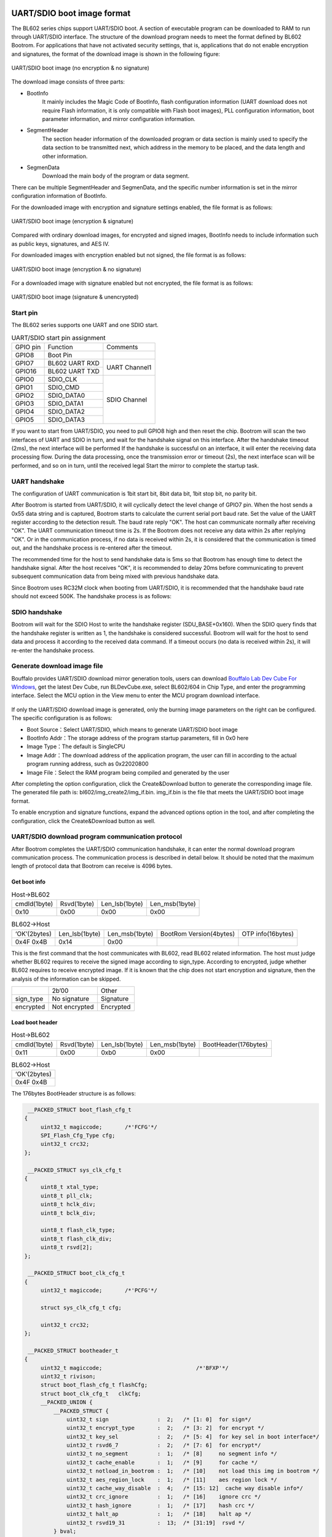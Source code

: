 =============================
UART/SDIO boot image format
=============================
The BL602 series chips support UART/SDIO boot. A section of executable program can be downloaded to RAM to run through UART/SDIO interface. The structure of the download program needs to meet the format defined by BL602 Bootrom. For applications that have not activated security settings, that is, applications that do not enable encryption and signatures, the format of the download image is shown in the following figure:

.. figure:: ../../picture/UartSdioBootImageNoSecret.png
   :align: center

   UART/SDIO boot image (no encryption & no signature)

The download image consists of three parts:

- BootInfo
    It mainly includes the Magic Code of BootInfo, flash configuration information (UART download does not require Flash information, it is only compatible with Flash boot images), PLL configuration information, boot parameter information, and mirror configuration information.

- SegmentHeader
    The section header information of the downloaded program or data section is mainly used to specify the data section to be transmitted next, which address in the memory to be placed, and the data length and other information.

- SegmenData
    Download the main body of the program or data segment.

There can be multiple SegmentHeader and SegmenData, and the specific number information is set in the mirror configuration information of BootInfo.

For the downloaded image with encryption and signature settings enabled, the file format is as follows:

.. figure:: ../../picture/UartSdioBootImage.png
   :align: center

   UART/SDIO boot image (encryption & signature)

Compared with ordinary download images, for encrypted and signed images, BootInfo needs to include information such as public keys, signatures, and AES IV.

For downloaded images with encryption enabled but not signed, the file format is as follows:

.. figure:: ../../picture/UartSdioBootImageSecret.png
   :align: center

   UART/SDIO boot image (encryption & no signature)

For a downloaded image with signature enabled but not encrypted, the file format is as follows:

.. figure:: ../../picture/UartSdioBootImageSign.png
   :align: center

   UART/SDIO boot image (signature & unencrypted)

Start pin
===========
The BL602 series supports one UART and one SDIO start.

.. table:: UART/SDIO start pin assignment 

    +------------+------------------------+--------------------+
    | GPIO pin   | Function               | Comments           | 
    +------------+------------------------+--------------------+
    | GPIO8      | Boot Pin               |                    |
    +------------+------------------------+--------------------+
    | GPIO7      | BL602 UART RXD         | UART Channel1      |
    +------------+------------------------+                    +
    | GPIO16     | BL602 UART TXD         |                    |
    +------------+------------------------+--------------------+
    | GPIO0      | SDIO_CLK               | SDIO Channel       |
    +------------+------------------------+                    +
    | GPIO1      | SDIO_CMD               |                    |
    +------------+------------------------+                    +
    | GPIO2      | SDIO_DATA0             |                    |
    +------------+------------------------+                    +
    | GPIO3      | SDIO_DATA1             |                    |
    +------------+------------------------+                    +
    | GPIO4      | SDIO_DATA2             |                    |
    +------------+------------------------+                    +
    | GPIO5      | SDIO_DATA3             |                    |
    +------------+------------------------+--------------------+

If you want to start from UART/SDIO, you need to pull GPIO8 high and then reset the chip. Bootrom will scan the two interfaces of UART and SDIO in turn, and wait for the handshake signal on this interface. After the handshake timeout (2ms), the next interface will be performed If the handshake is successful on an interface, it will enter the receiving data processing flow. During the data processing, once the transmission error or timeout (2s), the next interface scan will be performed, and so on in turn, until the received legal Start the mirror to complete the startup task.

UART handshake
================
The configuration of UART communication is 1bit start bit, 8bit data bit, 1bit stop bit, no parity bit.

After Bootrom is started from UART/SDIO, it will cyclically detect the level change of GPIO7 pin. When the host sends a 0x55 data string and is captured, Bootrom starts to calculate the current serial port baud rate. Set the value of the UART register according to the detection result. The baud rate reply "OK". The host can communicate normally after receiving "OK". The UART communication timeout time is 2s. If the Bootrom does not receive any data within 2s after replying "OK". Or in the communication process, if no data is received within 2s, it is considered that the communication is timed out, and the handshake process is re-entered after the timeout.

The recommended time for the host to send handshake data is 5ms so that Bootrom has enough time to detect the handshake signal. After the host receives "OK", it is recommended to delay 20ms before communicating to prevent subsequent communication data from being mixed with previous handshake data.

Since Bootrom uses RC32M clock when booting from UART/SDIO, it is recommended that the handshake baud rate should not exceed 500K. The handshake process is as follows:

.. figure:: ../../picture/UartHands.png
   :align: center

    UART handshake process

SDIO handshake
================
Bootrom will wait for the SDIO Host to write the handshake register (SDU_BASE+0x160). When the SDIO query finds that the handshake register is written as 1, the handshake is considered successful. Bootrom will wait for the host to send data and process it according to the received data command. If a timeout occurs (no data is received within 2s), it will re-enter the handshake process.

Generate download image file
================================
Bouffalo provides UART/SDIO download mirror generation tools, users can download \ `Bouffalo Lab Dev Cube For Windows <https://dev.bouffalolab.com/download>`__\,
get the latest Dev Cube, run BLDevCube.exe, select BL602/604 in Chip Type, and enter the programming interface. Select the MCU option in the View menu to enter the MCU program download interface.

.. figure:: ../../picture/CreateImage.png
   :align: center

    Download interface

If only the UART/SDIO download image is generated, only the burning image parameters on the right can be configured. The specific configuration is as follows:

- Boot Source：Select UART/SDIO, which means to generate UART/SDIO boot image
- BootInfo Addr：The storage address of the program startup parameters, fill in 0x0 here
- Image Type：The default is SingleCPU
- Image Addr：The download address of the application program, the user can fill in according to the actual program running address, such as 0x22020800
- Image File：Select the RAM program being compiled and generated by the user

After completing the option configuration, click the Create&Download button to generate the corresponding image file. The generated file path is: bl602/img_create2/img_if.bin.
img_if.bin is the file that meets the UART/SDIO boot image format.

To enable encryption and signature functions, expand the advanced options option in the tool, and after completing the configuration, click the Create&Download button as well.

UART/SDIO download program communication protocol
=======================================================
After Bootrom completes the UART/SDIO communication handshake, it can enter the normal download program communication process. The communication process is described in detail below.
It should be noted that the maximum length of protocol data that Bootrom can receive is 4096 bytes.

Get boot info
---------------

.. table:: Host->BL602

    +----------------+-------------+----------------+------------------+
    | cmdId(1byte)   | Rsvd(1byte) | Len_lsb(1byte) | Len_msb(1byte)   |
    +----------------+-------------+----------------+------------------+
    | 0x10           | 0x00        | 0x00           | 0x00             |
    +----------------+-------------+----------------+------------------+

.. table:: BL602->Host

    +----------------+-----------------+----------------+--------------------------+-------------------+
    | ‘OK’(2bytes)   | Len_lsb(1byte)  | Len_msb(1byte) | BootRom Version(4bytes)  | OTP info(16bytes) |
    +----------------+-----------------+----------------+--------------------------+-------------------+
    | 0x4F 0x4B      | 0x14            | 0x00           |                          |                   |
    +----------------+-----------------+----------------+--------------------------+-------------------+

This is the first command that the host communicates with BL602, read BL602 related information. The host must judge whether BL602 requires to receive the signed image according to sign_type.
According to encrypted, judge whether BL602 requires to receive encrypted image. If it is known that the chip does not start encryption and signature, then the analysis of the information can be skipped.

+----------------+----------------+----------------+
|                | 2b’00          | Other          |
+----------------+----------------+----------------+
| sign_type      | No signature   | Signature      |
+----------------+----------------+----------------+
| encrypted      | Not encrypted  | Encrypted      |
+----------------+----------------+----------------+

Load boot header
---------------------

.. table:: Host->BL602

    +----------------+-------------+----------------+------------------+----------------------+
    | cmdId(1byte)   | Rsvd(1byte) | Len_lsb(1byte) | Len_msb(1byte)   | BootHeader(176bytes) |
    +----------------+-------------+----------------+------------------+----------------------+
    | 0x11           | 0x00        | 0xb0           | 0x00             |                      |
    +----------------+-------------+----------------+------------------+----------------------+

.. table:: BL602->Host

    +----------------+
    | ‘OK’(2bytes)   |
    +----------------+
    | 0x4F 0x4B      |
    +----------------+

The 176bytes BootHeader structure is as follows:

.. code-block:: c

    __PACKED_STRUCT boot_flash_cfg_t
   {
        uint32_t magiccode;       /*'FCFG'*/
        SPI_Flash_Cfg_Type cfg;
        uint32_t crc32;
   };

    __PACKED_STRUCT sys_clk_cfg_t
   {
        uint8_t xtal_type;
        uint8_t pll_clk;
        uint8_t hclk_div;
        uint8_t bclk_div;

        uint8_t flash_clk_type;
        uint8_t flash_clk_div;
        uint8_t rsvd[2];
   };

    __PACKED_STRUCT boot_clk_cfg_t
   {
        uint32_t magiccode;       /*'PCFG'*/

        struct sys_clk_cfg_t cfg;

        uint32_t crc32;
   };

    __PACKED_STRUCT bootheader_t
   {
        uint32_t magiccode;       			/*'BFXP'*/
        uint32_t rivison; 
        struct boot_flash_cfg_t flashCfg;       
        struct boot_clk_cfg_t   clkCfg;
        __PACKED_UNION {
            __PACKED_STRUCT {
                uint32_t sign               :  2;   /* [1: 0]  for sign*/
                uint32_t encrypt_type       :  2;   /* [3: 2]  for encrypt */
                uint32_t key_sel            :  2;   /* [5: 4]  for key sel in boot interface*/
                uint32_t rsvd6_7            :  2;   /* [7: 6]  for encrypt*/
                uint32_t no_segment         :  1;   /* [8]     no segment info */
                uint32_t cache_enable       :  1;   /* [9]     for cache */
                uint32_t notload_in_bootrom :  1;   /* [10]    not load this img in bootrom */
                uint32_t aes_region_lock    :  1;   /* [11]    aes region lock */
                uint32_t cache_way_disable  :  4;   /* [15: 12]  cache way disable info*/
                uint32_t crc_ignore         :  1;   /* [16]    ignore crc */
                uint32_t hash_ignore        :  1;   /* [17]    hash crc */
                uint32_t halt_ap            :  1;   /* [18]    halt ap */
                uint32_t rsvd19_31          :  13;  /* [31:19]  rsvd */
            } bval;
            uint32_t wval;
        }bootcfg ;

        uint32_t segment_cnt;

        uint32_t bootentry;      /* entry point of the image*/

        uint32_t flashoffset;

        uint8_t hash[BFLB_BOOTROM_HASH_SIZE];    /*hash of the image*/

        uint32_t rsv1;
        uint32_t rsv2;
        uint32_t crc32;
    };

Load public key (Optional)
------------------------------

.. table:: Host->BL602

    +----------------+-------------+----------------+------------------+----------------------+
    | cmdId(1byte)   | Rsvd(1byte) | Len_lsb(1byte) | Len_msb(1byte)   | PKey(68bytes)        |
    +----------------+-------------+----------------+------------------+----------------------+
    | 0x12           | 0x00        | 0x44           | 0x00             |                      |
    +----------------+-------------+----------------+------------------+----------------------+

.. table:: BL602->Host

    +----------------+
    | ‘OK’(2bytes)   |
    +----------------+
    | 0x4F 0x4B      |
    +----------------+

The host sends this command only when the image is signed. If the signature is not started, the sending of this command should be skipped. The 68-byte Public Key structure is as follows:

.. code-block:: c

    __PACKED_STRUCT pkey_cfg_t
    {
        uint8_t eckeyx[32];        //ec key in boot info
        uint8_t eckeyy[32];        //ec key in boot info
        uint32_t crc32;
    };


Load signature (Optional)
------------------------------

.. table:: Host->BL602

    +----------------+-------------+----------------+------------------+----------------------+
    | cmdId(1byte)   | Rsvd(1byte) | Len_lsb(1byte) | Len_msb(1byte)   | Signature(Nbytes)    |
    +----------------+-------------+----------------+------------------+----------------------+
    | 0x14           | 0x00        | N&0xFF         | (N&0xFF00)>>8    |                      |
    +----------------+-------------+----------------+------------------+----------------------+

.. table:: BL602->Host

    +----------------+
    | ‘OK’(2bytes)   |
    +----------------+
    | 0x4F 0x4B      |
    +----------------+

The host sends this command only when the image is signed. If the signature is not started, the sending of this command should be skipped.

The effective length of Signature is not fixed, and its structure is shown as follows:

.. code-block:: c

    __PACKED_STRUCT sign_cfg_t
    {
	    uint32_t sig_len;
	    uint8_t signature[sig_len];
	    uint32_t crc32;
    };

When the host sends the signature, it can read sig_len first to obtain the length of the signature to be sent as sig_len+8.

Load AES IV (Optional)
------------------------------

.. table:: Host->BL602

    +----------------+-------------+----------------+------------------+----------------------+
    | cmdId(1byte)   | Rsvd(1byte) | Len_lsb(1byte) | Len_msb(1byte)   | AES IV(20bytes)      |
    +----------------+-------------+----------------+------------------+----------------------+
    | 0x16           | 0x00        | 0x14           | 0x00             |                      |
    +----------------+-------------+----------------+------------------+----------------------+

.. table:: BL602->Host

    +----------------+
    | ‘OK’(2bytes)   |
    +----------------+
    | 0x4F 0x4B      |
    +----------------+

The host sends this command only when the image is encrypted. If encryption is not started, the sending of this command should be skipped.

The 20bytes AES IV structure is as follows:

.. code-block:: c

   __PACKED_STRUCT aesiv_cfg_t
  {
        uint8_t aesiv[16];
        uint32_t crc32;
  };

Load Segment Header
------------------------------

.. table:: Host->BL602

    +----------------+-------------+----------------+------------------+----------------------+
    | cmdId(1byte)   | Rsvd(1byte) | Len_lsb(1byte) | Len_msb(1byte)   | Seg header(16bytes)  |
    +----------------+-------------+----------------+------------------+----------------------+
    | 0x17           | 0x00        | 0x10           | 0x00             |                      |
    +----------------+-------------+----------------+------------------+----------------------+

.. table:: BL602->Host

    +----------------+
    | ‘OK’(20bytes)  |
    +----------------+
    | 0x4F 0x4B      |
    +----------------+

The UART/SDIO boot image supports multiple segments, and the data and code of each segment can be loaded by the boot program to the address specified by the Segheader. The number of segments in the image is determined by the segment_cnt (refer to 1.5.2) member in BootHeader. The host needs to record this variable during the Load boot header process, and then loop Load Segment Header and Load Segment Data for segment_cnt times.

The 16bytes seg header is described by the following structure:

.. code-block:: c

   __PACKED_STRUCT segment_header_t
   {
	    uint32_t destaddr;
	    uint32_t len;
	    uint32_t rsvd;
	    uint32_t crc32;
   };

Load Segment Data
------------------------------

.. table:: Host->BL602

    +----------------+-------------+----------------+------------------+----------------------+
    | cmdId(1byte)   | Rsvd(1byte) | Len_lsb(1byte) | Len_msb(1byte)   | Seg Data(Nbytes)     |
    +----------------+-------------+----------------+------------------+----------------------+
    | 0x18           | 0x00        | N&0xFF         | (N&0xFF00)>>8    |                      |
    +----------------+-------------+----------------+------------------+----------------------+

.. table:: BL602->Host

    +----------------+
    | ‘OK’(2bytes)   |
    +----------------+
    | 0x4F 0x4B      |
    +----------------+

For a segment data, due to the limitation of 4096 bytes in a protocol frame, it may be necessary to send Load Segment Data multiple times to transmit data.

Here, it is necessary to ensure that the sum of the data length in the data frame transmitted multiple times is equal to the len described in the Segment Header.

Check image
------------------------------

.. table:: Host->BL602

    +----------------+-------------+----------------+------------------+
    | cmdId(1byte)   | Rsvd(1byte) | Len_lsb(1byte) | Len_msb(1byte)   |
    +----------------+-------------+----------------+------------------+
    | 0x19           | 0x00        | 0x00           | 0x00             |
    +----------------+-------------+----------------+------------------+

.. table:: BL602->Host

    +----------------+
    | ‘OK’(2bytes)   |
    +----------------+
    | 0x4F 0x4B      |
    +----------------+

After the image is downloaded to RAM, the integrity and legality of the image must be checked.

Run image
------------------------------

.. table:: Host->BL602

    +----------------+-------------+----------------+------------------+
    | cmdId(1byte)   | Rsvd(1byte) | Len_lsb(1byte) | Len_msb(1byte)   |
    +----------------+-------------+----------------+------------------+
    | 0x1A           | 0x00        | 0x00           | 0x00             |
    +----------------+-------------+----------------+------------------+

.. table:: BL602->Host

    +----------------+
    | ‘OK’(2bytes)   |
    +----------------+
    | 0x4F 0x4B      |
    +----------------+

When the Check image command returns OK, the image downloaded to the RAM can be run through this command. After BL602 executes the command, it jumps from the UART/SDIO startup program to the downloaded image program to run.

Error response frame
------------------------------
The above response frames of BL602Host are all responses under correct conditions. If an error occurs during communication, the format of the Bootrom error return data is as follows, and the user can query the cause of the error according to the error code:

.. table:: Host->BL602

    +----------------+------------------------+----------------------+
    | ‘FL’(2bytes)   | Error_Code_LSB(1byte)  | Error_Code_MSB(1byte)|
    +----------------+------------------------+----------------------+
    | 0x46 0x4C      |                        |                      |
    +----------------+------------------------+----------------------+

Error_Code is listed as follows:

.. code-block:: c

   /*error code definition*/
   typedef  enum tag_bootrom_error_code_t
   { 
        BFLB_BOOTROM_SUCCESS=0x00,

        /*flash*/
        BFLB_BOOTROM_FLASH_INIT_ERROR=0x0001,
        BFLB_BOOTROM_FLASH_ERASE_PARA_ERROR=0x0002,
        BFLB_BOOTROM_FLASH_ERASE_ERROR=0x0003,
        BFLB_BOOTROM_FLASH_WRITE_PARA_ERROR=0x0004,
        BFLB_BOOTROM_FLASH_WRITE_ADDR_ERROR=0x0005,
        BFLB_BOOTROM_FLASH_WRITE_ERROR=0x0006,
        BFLB_BOOTROM_FLASH_BOOT_PARA=0x0007,

        /*cmd*/
        BFLB_BOOTROM_CMD_ID_ERROR =0x0101,
        BFLB_BOOTROM_CMD_LEN_ERROR=0x0102,
        BFLB_BOOTROM_CMD_CRC_ERROR=0x0103,
        BFLB_BOOTROM_CMD_SEQ_ERROR=0x0104,

        /*image*/
        BFLB_BOOTROM_IMG_BOOTHEADER_LEN_ERROR=0x0201,
        BFLB_BOOTROM_IMG_BOOTHEADER_NOT_LOAD_ERROR=0x0202,
        BFLB_BOOTROM_IMG_BOOTHEADER_MAGIC_ERROR=0x0203,
        BFLB_BOOTROM_IMG_BOOTHEADER_CRC_ERROR=0x0204,
        BFLB_BOOTROM_IMG_BOOTHEADER_ENCRYPT_NOTFIT=0x0205,
        BFLB_BOOTROM_IMG_BOOTHEADER_SIGN_NOTFIT=0x0206,
        BFLB_BOOTROM_IMG_SEGMENT_CNT_ERROR=0x0207,
        BFLB_BOOTROM_IMG_AES_IV_LEN_ERROR=0x0208,
        BFLB_BOOTROM_IMG_AES_IV_CRC_ERROR=0x0209,
        BFLB_BOOTROM_IMG_PK_LEN_ERROR=0x020a,
        BFLB_BOOTROM_IMG_PK_CRC_ERROR=0x020b,
        BFLB_BOOTROM_IMG_PK_HASH_ERROR=0x020c,
        BFLB_BOOTROM_IMG_SIGNATURE_LEN_ERROR=0x020d,
        BFLB_BOOTROM_IMG_SIGNATURE_CRC_ERROR=0x020e,
        BFLB_BOOTROM_IMG_SECTIONHEADER_LEN_ERROR=0x020f,
        BFLB_BOOTROM_IMG_SECTIONHEADER_CRC_ERROR=0x0210,
        BFLB_BOOTROM_IMG_SECTIONHEADER_DST_ERROR=0x0211,
        BFLB_BOOTROM_IMG_SECTIONDATA_LEN_ERROR=0x0212,
        BFLB_BOOTROM_IMG_SECTIONDATA_DEC_ERROR=0x0213,
        BFLB_BOOTROM_IMG_SECTIONDATA_TLEN_ERROR=0x0214,
        BFLB_BOOTROM_IMG_SECTIONDATA_CRC_ERROR=0x0215,
        BFLB_BOOTROM_IMG_HALFBAKED_ERROR=0x0216,
        BFLB_BOOTROM_IMG_HASH_ERROR=0x0217,
        BFLB_BOOTROM_IMG_SIGN_PARSE_ERROR=0x0218,
        BFLB_BOOTROM_IMG_SIGN_ERROR=0x0219,
        BFLB_BOOTROM_IMG_DEC_ERROR=0x021a,
        BFLB_BOOTROM_IMG_ALL_INVALID_ERROR=0x021b,

        /*IF*/
        BFLB_BOOTROM_IF_RATE_LEN_ERROR=0x0301,
        BFLB_BOOTROM_IF_RATE_PARA_ERROR=0x0302,
        BFLB_BOOTROM_IF_PASSWORDERROR=0x0303,
        BFLB_BOOTROM_IF_PASSWORDCLOSE=0x0304,

        /*MISC*/
        BFLB_BOOTROM_PLL_ERROR=0xfffc,
        BFLB_BOOTROM_INVASION_ERROR=0xfffd,
        BFLB_BOOTROM_POLLING=0xfffe,
        BFLB_BOOTROM_FAIL=0xffff,

    }bootrom_error_code_t;


Download process schematic
------------------------------

For a program that does not enable encryption and signature, when there is only one segment, the download process is as follows:

.. code-block:: c

    1.Set BL602 to boot from UART/SDIO
    2.Open the serial port, set the communication baud rate, and open the file to be downloaded fp=open("img_if.bin","rb")
    3.Send 5ms handshake signal, UART_Send(0x555555...)
    4.Waiting to receive 602's OK response, delay 20ms
    5.Send the get boot info command
    6.Waiting to receive a 4+20 byte response
    7.Read 176 bytes of data, data=fp.read(176), use the load boot header command to send 176 bytes of BootHeader
    8.Waiting to receive OK response
    9.Read 16 bytes of data, data=fp.read(16), parse the total length of SegmentData segDataLen, and use the load segment header command to send 16 bytes of SegmentHeader
    10.Waiting to receive OK response
    11.sendDataLen=0;
       while sendDataLen<segDataLen:
            readDataLen=segDataLen-sendDataLen
            if readDataLen>4096-4:
                readDataLen=4096-4:
            Read readDataLen byte data, data = fp.read(readDataLen)
            Use the load segment data command to send SegmentData of readDataLen bytes
            sendDataLen+=readDataLen
            Waiting to receive OK response
    12.Send the Check image command to check the image and wait for the OK response to be received
    13.Send the Run image command to run the program and wait for the OK response to be received

In the above process, if Bootrom returns an error, the download process will be terminated.

================
Eflash_loader
================

Eflash_loader is an executable program for Flash programming, reading, and verification. It can be downloaded to RAM and run through UART/SDIO. The Eflash_Loader image is not encrypted and signed, and there is only one segment. Its image structure is shown in the figure below:

.. figure:: ../../picture/EflashLoader.png
   :align: center

   Eflash_Loader starts the mirror
   
Download and run Eflash_loader
===============================

Through the above 1.5.11 steps, you can download Elfash_loader to RAM and run: handshake, Get boot info, Load boot header, Load Segment Header, Load Segment Data, Check image, Run Image.

Eflash_loader communication protocol
=======================================
After the host downloads Eflash_loader to RAM through UART/SDIO and runs, the host continues to communicate with Eflash_loader through UART interface. UART pins are the same as 1.1, and the handshake process is the same as 1.2. Eflash_loader is equipped with a high-precision PLL, which can use a higher baud rate for handshake communication. The recommended baud rate is 115200, 1M, 2M, 2.5M. After the handshake is successful, the host realizes the Flash programming function through the following protocol:

Chip Erase
------------------------------

.. table:: Host->BL602

    +----------------+--------------+----------------+------------------+
    | cmdId(1byte)   | cksum(1byte) | Len_lsb(1byte) | Len_msb(1byte)   |
    +----------------+--------------+----------------+------------------+
    | 0x3C           | Cksum for len| 0x00           | 0x00             |
    +----------------+--------------+----------------+------------------+

.. table:: BL602->Host

    +----------------+
    | ‘OK’(2bytes)   |
    +----------------+
    | 0x4F 0x4B      |
    +----------------+

This command is used to erase the entire flash. The data involved in the checksum calculation here is all the data after cksum bytes (the following instructions are the same). Check is optional. If you don't want to enable check, you can set cksum to 0.

Assuming that data with the length of data_len (including Len_lsb and Len_msb) is required to participate in the calculation, the pseudo code for calculating the checksum is as follows:

.. code-block:: c

   uint32_t sum=0;
   uint8_t cksum;
   while(i<data_len)
   {
      sum+=data[i];
      i++;
    }
   chsum=sum&0xff;

Flash Erase
------------------------------

.. table:: Host->BL602

    +----------------+--------------------+----------------+------------------+-------------------+------------------+
    | cmdId(1byte)   | cksum(1byte)       | Len_lsb(1byte) | Len_msb(1byte)   |Start_addr(4bytes) | End_addr(4bytes) |
    +----------------+--------------------+----------------+------------------+-------------------+------------------+
    | 0x30           | Cksum datas behind | 0x08           | 0x00             |                   |                  |
    +----------------+--------------------+----------------+------------------+-------------------+------------------+

.. table:: BL602->Host

    +----------------+
    | ‘OK’(2bytes)   |
    +----------------+
    | 0x4F 0x4B      |
    +----------------+

This command is used to erase the Flash in the specified address space.

The address of Flash starts from 0. Here, 1M Flash is taken as an example to indicate the Flash address space:

.. figure:: ../../picture/FlashAddress.png
   :align: center

   Flash address space indication

Flash Program
------------------------------

.. table:: Host->BL602

    +----------------+--------------------+----------------+------------------+-------------------+------------------+
    | cmdId(1byte)   | cksum(1byte)       | Len_lsb(1byte) | Len_msb(1byte)   |Start_addr(4bytes) | payload(Nbytes)  |
    +----------------+--------------------+----------------+------------------+-------------------+------------------+
    | 0x31           | Cksum datas behind | (N+4)&0xff     | ((N+4)>>8)&0xff  |                   |                  |
    +----------------+--------------------+----------------+------------------+-------------------+------------------+

.. table:: BL602->Host

    +----------------+
    | ‘OK’(2bytes)   |
    +----------------+
    | 0x4F 0x4B      |
    +----------------+

Write Nbytes of data to the specified address space of Flash. Due to the limitation of the buffer used in Eflash_loader, the maximum payload is 8Kbytes.

Flash Program Check
------------------------------
.. table:: Host->BL602

    +----------------+--------------+----------------+------------------+
    | cmdId(1byte)   | cksum(1byte) | Len_lsb(1byte) | Len_msb(1byte)   |
    +----------------+--------------+----------------+------------------+
    | 0x3A           | Cksum for len| 0x00           | 0x00             |
    +----------------+--------------+----------------+------------------+

.. table:: BL602->Host

    +----------------+
    | ‘OK’(2bytes)   |
    +----------------+
    | 0x4F 0x4B      |
    +----------------+

This command is used to confirm whether there is an error in the flash data programming process after all the flash programming data are sent. If all Flash programming is correct, it returns OK. Otherwise, it returns an FL+ error code, where the error code is BFLB_EFLASH_LOADER_FLASH_WRITE_ERROR, see the error response frame for details.

Flash Read
------------------------------

.. table:: Host->BL602

    +----------------+--------------------+----------------+------------------+-------------------+------------------+
    | cmdId(1byte)   | cksum(1byte)       | Len_lsb(1byte) | Len_msb(1byte)   |Start_addr(4bytes) | Read_len(4bytes) |
    +----------------+--------------------+----------------+------------------+-------------------+------------------+
    | 0x32           | Cksum datas behind | 0x08           | 0x00             |                   |                  |
    +----------------+--------------------+----------------+------------------+-------------------+------------------+

.. table:: BL602->Host

    +----------------+----------------+----------------+-----------------+
    | ‘OK’(2bytes)   | Len_lsb(1byte) | Len_msb(1byte) | payload(Nbytes) |
    +----------------+----------------+----------------+-----------------+
    | 0x4F 0x4B      | N&0xff         | (N>>8)&0xff    |                 |
    +----------------+----------------+----------------+-----------------+

This command reads Nbytes of data from the specified address space of Flash. Due to the limitation of the buffer used in Eflash_loader, the maximum Read_len is 8K.

SHA256 Read
------------------------------

.. table:: Host->BL602

    +----------------+--------------------+----------------+------------------+-------------------+------------------+
    | cmdId(1byte)   | cksum(1byte)       | Len_lsb(1byte) | Len_msb(1byte)   |Start_addr(4bytes) | Len(4bytes)      |
    +----------------+--------------------+----------------+------------------+-------------------+------------------+
    | 0x3D           | Cksum datas behind | 0x08           | 0x00             |                   |                  |
    +----------------+--------------------+----------------+------------------+-------------------+------------------+

.. table:: BL602->Host

    +----------------+----------------+----------------+-----------------+
    | ‘OK’(2bytes)   | Len_lsb(1byte) | Len_msb(1byte) | payload(32bytes)|
    +----------------+----------------+----------------+-----------------+
    | 0x4F 0x4B      | 0x20           | 0x00           |                 |
    +----------------+----------------+----------------+-----------------+

This command is used to quickly verify whether the Flash programming is correct. The host sends the starting address and length of the flash data to be calculated, and BL602 returns the SHA256 value of the data. The host also synchronously calculates the SHA256 of the file just burned, and then compares it with the returned result to quickly verify whether the Flash is programmed correctly.

Error response frame
------------------------------
The above response frames of BL602Host are responses under correct conditions, and the format of Eflash_loader error return frame is as follows:

.. table:: Host->BL602

    +----------------+------------------------+----------------------+
    | ‘FL’(2bytes)   | Error_Code_LSB(1byte)  | Error_Code_MSB(1byte)|
    +----------------+------------------------+----------------------+
    | 0x46 0x4C      |                        |                      |
    +----------------+------------------------+----------------------+

Error_Code is listed as follows:

.. code-block:: c

    typedef  enum tag_eflash_loader_error_code_t
    {
        BFLB_EFLASH_LOADER_SUCCESS=0x00,

        /*flash*/
        BFLB_EFLASH_LOADER_FLASH_INIT_ERROR=0x0001,
        BFLB_EFLASH_LOADER_FLASH_ERASE_PARA_ERROR=0x0002,
        BFLB_EFLASH_LOADER_FLASH_ERASE_ERROR=0x0003,
        BFLB_EFLASH_LOADER_FLASH_WRITE_PARA_ERROR=0x0004,
        BFLB_EFLASH_LOADER_FLASH_WRITE_ADDR_ERROR=0x0005,
        BFLB_EFLASH_LOADER_FLASH_WRITE_ERROR=0x0006,
        BFLB_EFLASH_LOADER_FLASH_BOOT_PARA_ERROR=0x0007,
        BFLB_EFLASH_LOADER_FLASH_SET_PARA_ERROR=0x0008,
        BFLB_EFLASH_LOADER_FLASH_READ_STATUS_REG_ERROR=0x0009,
        BFLB_EFLASH_LOADER_FLASH_WRITE_STATUS_REG_ERROR=0x000A,

        /*cmd*/
        BFLB_EFLASH_LOADER_CMD_ID_ERROR =0x0101,
        BFLB_EFLASH_LOADER_CMD_LEN_ERROR=0x0102,
        BFLB_EFLASH_LOADER_CMD_CRC_ERROR=0x0103,
        BFLB_EFLASH_LOADER_CMD_SEQ_ERROR=0x0104,

        /*image*/
        BFLB_EFLASH_LOADER_IMG_BOOTHEADER_LEN_ERROR=0x0201,
        BFLB_EFLASH_LOADER_IMG_BOOTHEADER_NOT_LOAD_ERROR=0x0202,
        BFLB_EFLASH_LOADER_IMG_BOOTHEADER_MAGIC_ERROR=0x0203,
        BFLB_EFLASH_LOADER_IMG_BOOTHEADER_CRC_ERROR=0x0204,
        BFLB_EFLASH_LOADER_IMG_BOOTHEADER_ENCRYPT_NOTFIT=0x0205,
        BFLB_EFLASH_LOADER_IMG_BOOTHEADER_SIGN_NOTFIT=0x0206,
        BFLB_EFLASH_LOADER_IMG_SEGMENT_CNT_ERROR=0x0207,
        BFLB_EFLASH_LOADER_IMG_AES_IV_LEN_ERROR=0x0208,
        BFLB_EFLASH_LOADER_IMG_AES_IV_CRC_ERROR=0x0209,
        BFLB_EFLASH_LOADER_IMG_PK_LEN_ERROR=0x020a,
        BFLB_EFLASH_LOADER_IMG_PK_CRC_ERROR=0x020b,
        BFLB_EFLASH_LOADER_IMG_PK_HASH_ERROR=0x020c,
        BFLB_EFLASH_LOADER_IMG_SIGNATURE_LEN_ERROR=0x020d,
        BFLB_EFLASH_LOADER_IMG_SIGNATURE_CRC_ERROR=0x020e,
        BFLB_EFLASH_LOADER_IMG_SECTIONHEADER_LEN_ERROR=0x020f,
        BFLB_EFLASH_LOADER_IMG_SECTIONHEADER_CRC_ERROR=0x0210,
        BFLB_EFLASH_LOADER_IMG_SECTIONHEADER_DST_ERROR=0x0211,
        BFLB_EFLASH_LOADER_IMG_SECTIONDATA_LEN_ERROR=0x0212,
        BFLB_EFLASH_LOADER_IMG_SECTIONDATA_DEC_ERROR=0x0213,
        BFLB_EFLASH_LOADER_IMG_SECTIONDATA_TLEN_ERROR=0x0214,
        BFLB_EFLASH_LOADER_IMG_SECTIONDATA_CRC_ERROR=0x0215,
        BFLB_EFLASH_LOADER_IMG_HALFBAKED_ERROR=0x0216,
        BFLB_EFLASH_LOADER_IMG_HASH_ERROR=0x0217,
        BFLB_EFLASH_LOADER_IMG_SIGN_PARSE_ERROR=0x0218,
        BFLB_EFLASH_LOADER_IMG_SIGN_ERROR=0x0219,
        BFLB_EFLASH_LOADER_IMG_DEC_ERROR=0x021a,
        BFLB_EFLASH_LOADER_IMG_ALL_INVALID_ERROR=0x021b,

        /*IF*/
        BFLB_EFLASH_LOADER_IF_RATE_LEN_ERROR=0x0301,
        BFLB_EFLASH_LOADER_IF_RATE_PARA_ERROR=0x0302,
        BFLB_EFLASH_LOADER_IF_PASSWORDERROR=0x0303,
        BFLB_EFLASH_LOADER_IF_PASSWORDCLOSE=0x0304,

        /*MISC*/
        BFLB_EFLASH_LOADER_PLL_ERROR=0xfffc,
        BFLB_EFLASH_LOADER_INVASION_ERROR=0xfffd,
        BFLB_EFLASH_LOADER_POLLING=0xfffe,
        BFLB_EFLASH_LOADER_FAIL=0xffff,

    }eflash_loader_error_code_t;



